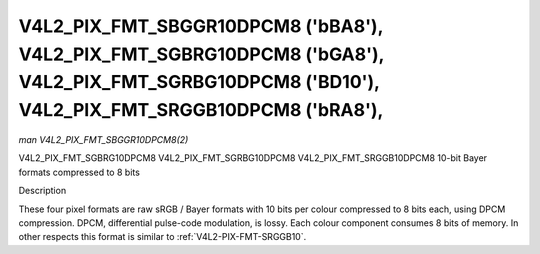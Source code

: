 .. -*- coding: utf-8; mode: rst -*-

.. _V4L2-PIX-FMT-SBGGR10DPCM8:
.. _v4l2-pix-fmt-sgbrg10dpcm8:
.. _v4l2-pix-fmt-sgrbg10dpcm8:
.. _v4l2-pix-fmt-srggb10dpcm8:


***********************************************************************************************************************************************
V4L2_PIX_FMT_SBGGR10DPCM8 ('bBA8'), V4L2_PIX_FMT_SGBRG10DPCM8 ('bGA8'), V4L2_PIX_FMT_SGRBG10DPCM8 ('BD10'), V4L2_PIX_FMT_SRGGB10DPCM8 ('bRA8'),
***********************************************************************************************************************************************

*man V4L2_PIX_FMT_SBGGR10DPCM8(2)*

V4L2_PIX_FMT_SGBRG10DPCM8
V4L2_PIX_FMT_SGRBG10DPCM8
V4L2_PIX_FMT_SRGGB10DPCM8
10-bit Bayer formats compressed to 8 bits


Description

These four pixel formats are raw sRGB / Bayer formats with 10 bits per
colour compressed to 8 bits each, using DPCM compression. DPCM,
differential pulse-code modulation, is lossy. Each colour component
consumes 8 bits of memory. In other respects this format is similar to
:ref:`V4L2-PIX-FMT-SRGGB10`.
